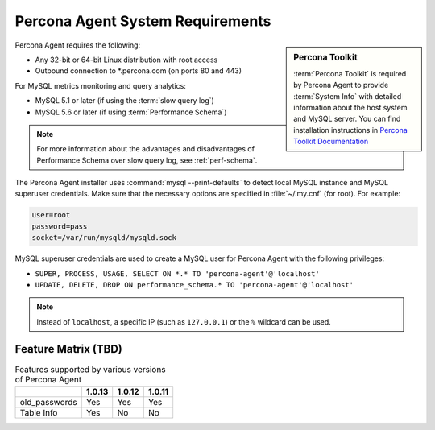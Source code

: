 .. _sys-req:

=================================
Percona Agent System Requirements
=================================

.. sidebar:: Percona Toolkit

   :term:`Percona Toolkit` is required by Percona Agent
   to provide :term:`System Info`
   with detailed information about the host system and MySQL server.
   You can find installation instructions in
   `Percona Toolkit Documentation <http://www.percona.com/doc/percona-toolkit>`_

Percona Agent requires the following:

* Any 32-bit or 64-bit Linux distribution with root access
* Outbound connection to \*.percona.com (on ports 80 and 443)

For MySQL metrics monitoring and query analytics:

* MySQL 5.1 or later (if using the :term:`slow query log`)
* MySQL 5.6 or later (if using :term:`Performance Schema`)

.. note:: For more information about the advantages and
  disadvantages of Performance Schema over slow query log,
  see :ref:`perf-schema`.

The Percona Agent installer uses :command:`mysql --print-defaults`
to detect local MySQL instance and MySQL superuser credentials.
Make sure that the necessary options are specified in :file:`~/.my.cnf`
(for root). For example:

.. code-block:: none

   user=root
   password=pass
   socket=/var/run/mysqld/mysqld.sock

MySQL superuser credentials are used to create a MySQL user for Percona Agent
with the following privileges:

* ``SUPER, PROCESS, USAGE, SELECT ON *.* TO 'percona-agent'@'localhost'``
* ``UPDATE, DELETE, DROP ON performance_schema.* TO 'percona-agent'@'localhost'``

.. note:: Instead of ``localhost``, a specific IP (such as ``127.0.0.1``)
   or the ``%`` wildcard can be used.

Feature Matrix (TBD)
--------------------

.. list-table:: Features supported by various versions of Percona Agent
   :header-rows: 1

   * - 
     - 1.0.13
     - 1.0.12
     - 1.0.11
   * - old_passwords
     - Yes
     - Yes
     - Yes
   * - Table Info
     - Yes
     - No
     - No
